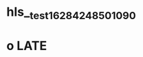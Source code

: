 * hls__test_1628424850109_0
* o LATE
:PROPERTIES:
:ls-type: annotation
:hl-page: 1
:id: 610fcaea-97fe-4349-8461-d8c4f537d7c5
:END: